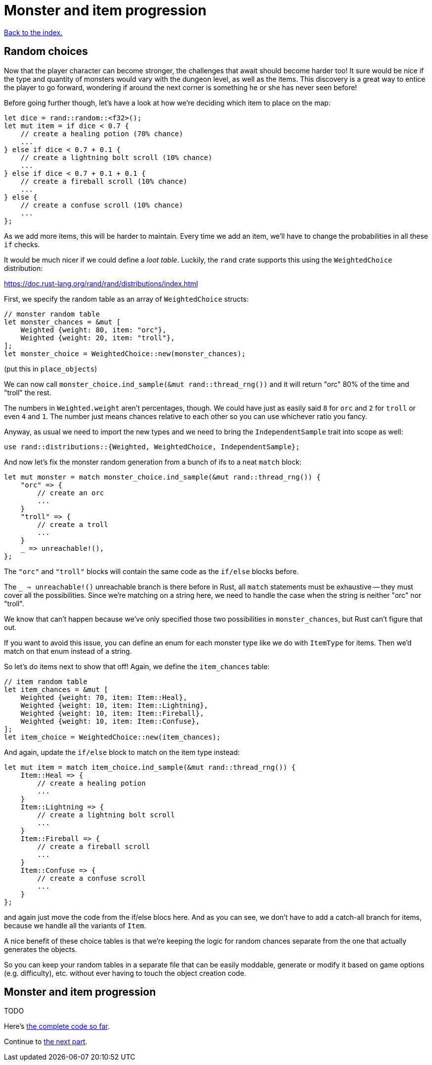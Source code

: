 = Monster and item progression
:icons: font
:source-highlighter: pygments
:source-language: rust
ifdef::env-github[:outfilesuffix: .adoc]


<<index#,Back to the index.>>


== Random choices

Now that the player character can become stronger, the challenges that
await should become harder too! It sure would be nice if the type and
quantity of monsters would vary with the dungeon level, as well as the
items. This discovery is a great way to entice the player to go
forward, wondering if around the next corner is something he or she
has never seen before!

Before going further though, let's have a look at how we're deciding
which item to place on the map:

[source]
----
let dice = rand::random::<f32>();
let mut item = if dice < 0.7 {
    // create a healing potion (70% chance)
    ...
} else if dice < 0.7 + 0.1 {
    // create a lightning bolt scroll (10% chance)
    ...
} else if dice < 0.7 + 0.1 + 0.1 {
    // create a fireball scroll (10% chance)
    ...
} else {
    // create a confuse scroll (10% chance)
    ...
};
----

As we add more items, this will be harder to maintain. Every time we
add an item, we'll have to change the probabilities in all these `if`
checks.

It would be much nicer if we could define a _loot table_. Luckily, the
`rand` crate supports this using the `WeightedChoice` distribution:

https://doc.rust-lang.org/rand/rand/distributions/index.html

First, we specify the random table as an array of `WeightedChoice`
structs:

[source]
----
// monster random table
let monster_chances = &mut [
    Weighted {weight: 80, item: "orc"},
    Weighted {weight: 20, item: "troll"},
];
let monster_choice = WeightedChoice::new(monster_chances);
----

(put this in `place_objects`)

We can now call `monster_choice.ind_sample(&mut rand::thread_rng())`
and it will return "orc" 80% of the time and "troll" the rest.

The numbers in `Weighted.weight` aren't percentages, though. We could
have just as easily said `8` for `orc` and `2` for `troll` or even `4`
and `1`. The number just means chances relative to each other so you
can use whichever ratio you fancy.

Anyway, as usual we need to import the new types and we need to bring
the `IndependentSample` trait into scope as well:

[source]
----
use rand::distributions::{Weighted, WeightedChoice, IndependentSample};
----

And now let's fix the monster random generation from a bunch of ifs to
a neat `match` block:

[source]
----
let mut monster = match monster_choice.ind_sample(&mut rand::thread_rng()) {
    "orc" => {
        // create an orc
        ...
    }
    "troll" => {
        // create a troll
        ...
    }
    _ => unreachable!(),
};
----

The `"orc"` and `"troll"` blocks will contain the same code as the
`if/else` blocks before.

The `_ => unreachable!()` unreachable branch is there before in Rust,
all `match` statements must be exhaustive -- they must cover all the
possibilities. Since we're matching on a string here, we need to
handle the case when the string is neither "orc" nor "troll".

We know that can't happen because we've only specified those two
possibilities in `monster_chances`, but Rust can't figure that out.

If you want to avoid this issue, you can define an enum for each
monster type like we do with `ItemType` for items. Then we'd match on
that enum instead of a string.

So let's do items next to show that off! Again, we define the
`item_chances` table:

[source]
----
// item random table
let item_chances = &mut [
    Weighted {weight: 70, item: Item::Heal},
    Weighted {weight: 10, item: Item::Lightning},
    Weighted {weight: 10, item: Item::Fireball},
    Weighted {weight: 10, item: Item::Confuse},
];
let item_choice = WeightedChoice::new(item_chances);
----

And again, update the `if/else` block to match on the item type
instead:

[source]
----
let mut item = match item_choice.ind_sample(&mut rand::thread_rng()) {
    Item::Heal => {
        // create a healing potion
        ...
    }
    Item::Lightning => {
        // create a lightning bolt scroll
        ...
    }
    Item::Fireball => {
        // create a fireball scroll
        ...
    }
    Item::Confuse => {
        // create a confuse scroll
        ...
    }
};
----

and again just move the code from the if/else blocs here. And as you
can see, we don't have to add a catch-all branch for items, because we
handle all the variants of `Item`.


A nice benefit of these choice tables is that we're keeping the logic
for random chances separate from the one that actually generates the
objects.

So you can keep your random tables in a separate file that can be
easily moddable, generate or modify it based on game options (e.g.
difficulty), etc. without ever having to touch the object creation
code.


== Monster and item progression

TODO

Here's link:part-12-monster-item-progression.rs.txt[the complete code so far].

Continue to <<part-13-adventure-gear#,the next part>>.
